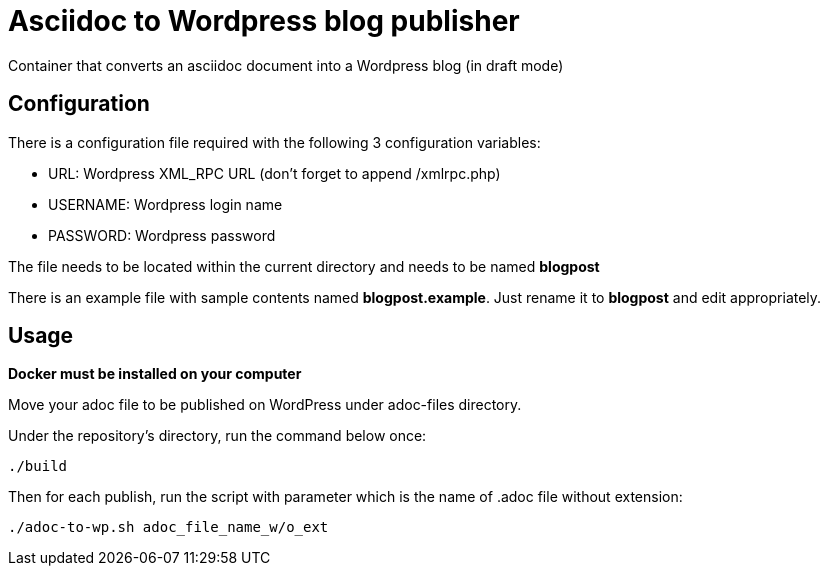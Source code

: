 = Asciidoc to Wordpress blog publisher
Container that converts an asciidoc document into a Wordpress blog (in draft mode)

== Configuration

There is a configuration file required with the following 3 configuration variables:

* URL: Wordpress XML_RPC URL (don't forget to append /xmlrpc.php)
* USERNAME: Wordpress login name
* PASSWORD: Wordpress password

The file needs to be located within the current directory and needs to be named *blogpost*

There is an example file with sample contents named *blogpost.example*. Just rename it to *blogpost* and edit appropriately.

== Usage

*Docker must be installed on your computer*

Move your adoc file to be published on WordPress under adoc-files directory. 

Under the repository's directory, run the command below once:

----
./build
----

Then for each publish, run the script with parameter which is the name of .adoc file without extension:

----
./adoc-to-wp.sh adoc_file_name_w/o_ext
----

